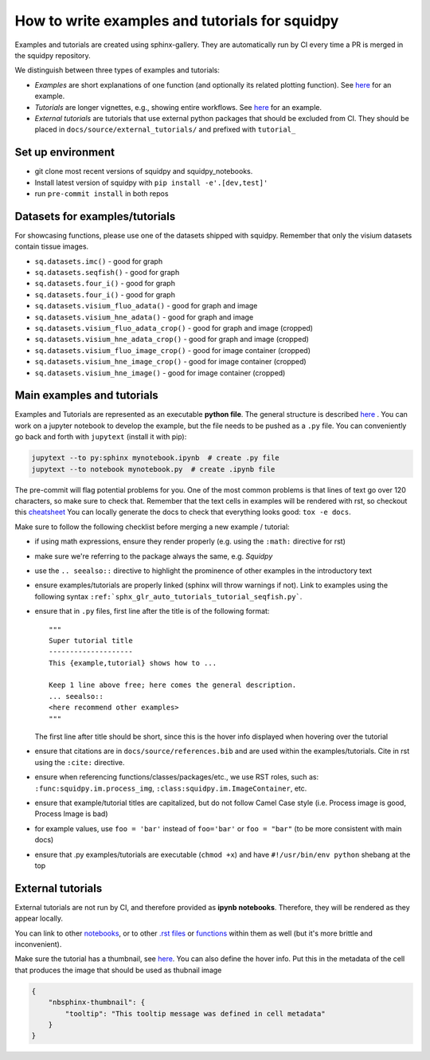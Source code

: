 How to write examples and tutorials for squidpy
===============================================

Examples and tutorials are created using sphinx-gallery.
They are automatically run by CI every time a PR is merged in the squidpy repository.

We distinguish between three types of examples and tutorials:

- *Examples* are short explanations of one function (and optionally its related plotting function). See `here <https://squidpy.readthedocs.io/en/latest/auto_examples/graph/compute_interaction_matrix.html>`__ for an example.
- *Tutorials* are longer vignettes, e.g., showing entire workflows. See `here <https://squidpy.readthedocs.io/en/latest/auto_tutorials/tutorial_imc.html>`__ for an example.
- *External tutorials* are tutorials that use external python packages that should be excluded from CI. They should be placed in ``docs/source/external_tutorials/`` and prefixed with ``tutorial_``


Set up environment
------------------

- git clone most recent versions of squidpy and squidpy_notebooks.
- Install latest version of squidpy with ``pip install -e'.[dev,test]'``
- run ``pre-commit install`` in both repos

Datasets for examples/tutorials
-------------------------------

For showcasing functions, please use one of the datasets shipped with squidpy.
Remember that only the visium datasets contain tissue images.

- ``sq.datasets.imc()`` - good for graph
- ``sq.datasets.seqfish()`` - good for graph
- ``sq.datasets.four_i()`` - good for graph
- ``sq.datasets.four_i()`` - good for graph
- ``sq.datasets.visium_fluo_adata()`` - good for graph and image
- ``sq.datasets.visium_hne_adata()`` - good for graph and image
- ``sq.datasets.visium_fluo_adata_crop()`` - good for graph and image (cropped)
- ``sq.datasets.visium_hne_adata_crop()`` - good for graph and image (cropped)
- ``sq.datasets.visium_fluo_image_crop()`` - good for image container (cropped)
- ``sq.datasets.visium_hne_image_crop()`` - good for image container (cropped)
- ``sq.datasets.visium_hne_image()`` - good for image container (cropped)

Main examples and tutorials
---------------------------

Examples and Tutorials are represented as an executable **python file**.
The general structure is described `here <https://sphinx-gallery.github.io/stable/syntax.html>`_ .
You can work on a jupyter notebook to develop the example, but the file needs to be pushed as a ``.py`` file.
You can conveniently go back and forth with ``jupytext`` (install it with pip):

.. code-block::

   jupytext --to py:sphinx mynotebook.ipynb  # create .py file
   jupytext --to notebook mynotebook.py  # create .ipynb file

The pre-commit will flag potential problems for you.
One of the most common problems is that lines of text go over 120 characters, so make sure to check that.
Remember that the text cells in examples will be rendered with rst, so checkout this
`cheatsheet <https://github.com/ralsina/rst-cheatsheet/blob/master/rst-cheatsheet.rst>`_
You can locally generate the docs to check that everything looks good: ``tox -e docs``.

Make sure to follow the following checklist before merging a new example / tutorial:

- if using math expressions, ensure they render properly (e.g. using the ``:math:`` directive for rst)
- make sure we're referring to the package always the same, e.g. *Squidpy*
- use the ``.. seealso::`` directive to highlight the prominence of other examples in the introductory text
- ensure examples/tutorials are properly linked (sphinx will throw warnings if not).
  Link to examples using the following syntax ``:ref:`sphx_glr_auto_tutorials_tutorial_seqfish.py```.
- ensure that in ``.py`` files, first line after the title is of the following format::

    """
    Super tutorial title
    --------------------
    This {example,tutorial} shows how to ...

    Keep 1 line above free; here comes the general description.
    ... seealso::
    <here recommend other examples>
    """

  The first line after title should be short, since this is the hover info displayed when hovering over the tutorial
- ensure that citations are in ``docs/source/references.bib`` and are used within the examples/tutorials.
  Cite in rst using the ``:cite:`` directive.
- ensure when referencing functions/classes/packages/etc., we use RST roles, such as:
  ``:func:squidpy.im.process_img``, ``:class:squidpy.im.ImageContainer``, etc.
- ensure that example/tutorial titles are capitalized, but do not follow Camel Case style
  (i.e. Process image is good, Process Image is bad)
- for example values, use ``foo = 'bar'`` instead of ``foo='bar'`` or ``foo = "bar"``
  (to be more consistent with main docs)
- ensure that .py examples/tutorials are executable (``chmod +x``) and have ``#!/usr/bin/env python`` shebang at the top


External tutorials
------------------

External tutorials are not run by CI, and therefore provided as **ipynb notebooks**.
Therefore, they will be rendered as they appear locally.

You can link to other `notebooks <https://nbsphinx.readthedocs.io/en/0.8.1/markdown-cells.html#Links-to-Other-Notebooks>`__,
or to other `.rst files <https://nbsphinx.readthedocs.io/en/0.8.1/markdown-cells.html#Links-to-*.rst-Files-(and-Other-Sphinx-Source-Files)>`__
or `functions <https://nbsphinx.readthedocs.io/en/0.8.1/markdown-cells.html#Links-to-Domain-Objects>`__ within them as well (but it's more brittle and inconvenient).

Make sure the tutorial has a thumbnail, see `here <https://nbsphinx.readthedocs.io/en/dask-theme/gallery/cell-metadata.html>`__.
You can also define the hover info.
Put this in the metadata of the cell that produces the image that should be used as thubnail image

.. code-block::

  {
      "nbsphinx-thumbnail": {
          "tooltip": "This tooltip message was defined in cell metadata"
      }
  }
